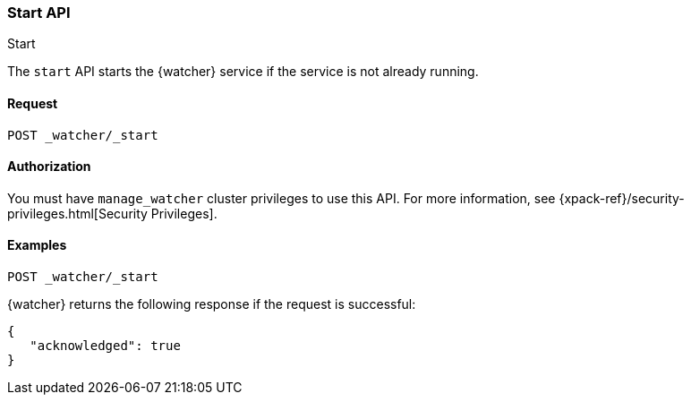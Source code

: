 [role="xpack"]
[[watcher-api-start]]
=== Start API
++++
<titleabbrev>Start</titleabbrev>
++++

The `start` API starts the {watcher} service if the service is not already
running.

[float]
==== Request

`POST _watcher/_start`

==== Authorization

You must have `manage_watcher` cluster privileges to use this API. For more
information, see {xpack-ref}/security-privileges.html[Security Privileges].

[float]
==== Examples

[source,js]
--------------------------------------------------
POST _watcher/_start
--------------------------------------------------
// CONSOLE

{watcher} returns the following response if the request is successful:

[source,console-result]
--------------------------------------------------
{
   "acknowledged": true
}
--------------------------------------------------
